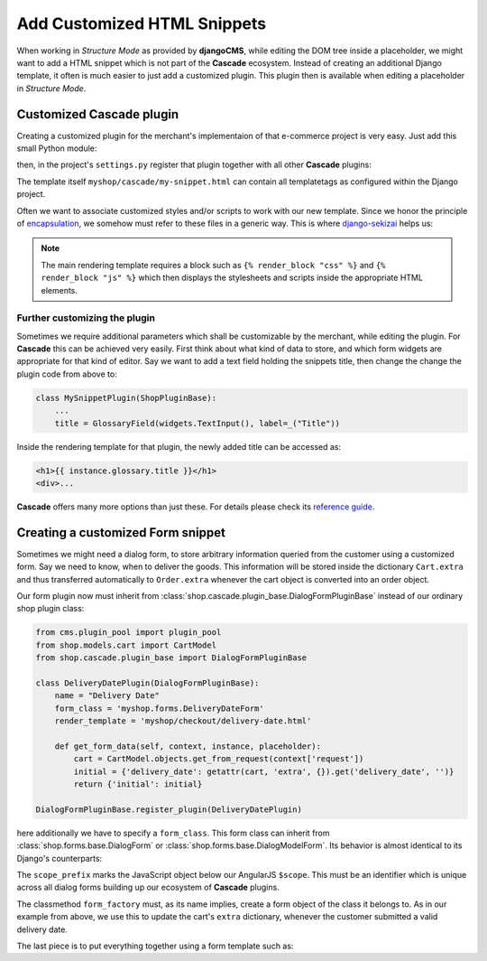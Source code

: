 ============================
Add Customized HTML Snippets
============================

When working in *Structure Mode* as provided by **djangoCMS**, while editing the DOM tree inside a
placeholder, we might want to add a HTML snippet which is not part of the **Cascade** ecosystem.
Instead of creating an additional Django template, it often is much easier to just add a  customized
plugin. This plugin then is available when editing a placeholder in *Structure Mode*.


Customized Cascade plugin
=========================

Creating a customized plugin for the merchant's implementaion of that e-commerce project is very
easy. Just add this small Python module:

.. code-block:: python
	:caption: myshop/cascade.py

	from cms.plugin_pool import plugin_pool
	from shop.cascade.plugin_base import ShopPluginBase

	class MySnippetPlugin(ShopPluginBase):
	    name = "My Snippet"
	    render_template = 'myshop/cascade/my-snippet.html'

	plugin_pool.register_plugin(MySnippetPlugin)

then, in the project's ``settings.py`` register that plugin together with all other **Cascade**
plugins:

.. code-block:: python
	:emphasize-lines: 7

	CMSPLUGIN_CASCADE_PLUGINS = (
	    'cmsplugin_cascade.segmentation',
	    'cmsplugin_cascade.generic',
	    'cmsplugin_cascade.link',
	    'shop.cascade',
	    'cmsplugin_cascade.bootstrap3',
	    'myshop.cascade',
	    ...
	)

The template itself ``myshop/cascade/my-snippet.html`` can contain all templatetags as configured
within the Django project.

Often we want to associate customized styles and/or scripts to work with our new template. Since we
honor the principle of encapsulation_, we somehow must refer to these files in a generic way. This
is where django-sekizai_ helps us:

.. code-block:: django
	:caption: myshop/cascade/my-snippet.html

	{% load static sekizai_tags %}

	{% addtoblock "css" %}<link href="{% static 'myshop/css/my-snippet.css' %}" rel="stylesheet" type="text/css" />{% endaddtoblock %}
	{% addtoblock "js" %}<script src="{% static 'myshop/js/my-snippet.js' %}" type="text/javascript"></script>{% endaddtoblock %}

	<div>
	    my snippet code goes here...
	</div>

.. note:: The main rendering template requires a block such as ``{% render_block "css" %}`` and
	``{% render_block "js" %}`` which then displays the stylesheets and scripts inside the
	appropriate HTML elements.


Further customizing the plugin
------------------------------

Sometimes we require additional parameters which shall be customizable by the merchant, while
editing the plugin. For **Cascade** this can be achieved very easily. First think about what kind of
data to store, and which form widgets are appropriate for that kind of editor. Say we want to add
a text field holding the snippets title, then change the change the plugin code from above to:

.. code-block:: python

	class MySnippetPlugin(ShopPluginBase):
	    ...
	    title = GlossaryField(widgets.TextInput(), label=_("Title"))

Inside the rendering template for that plugin, the newly added title can be accessed as:

.. code-block:: django

	<h1>{{ instance.glossary.title }}</h1>
	<div>...

**Cascade** offers many more options than just these. For details please check its
`reference guide`_.


Creating a customized Form snippet
==================================

Sometimes we might need a dialog form, to store arbitrary information queried from the customer
using a customized form. Say we need to know, when to deliver the goods. This information will be
stored inside the dictionary ``Cart.extra`` and thus transferred automatically to ``Order.extra``
whenever the cart object is converted into an order object.

Our form plugin now must inherit from :class:`shop.cascade.plugin_base.DialogFormPluginBase` instead
of our ordinary shop plugin class:

.. code-block:: python

	from cms.plugin_pool import plugin_pool
	from shop.models.cart import CartModel
	from shop.cascade.plugin_base import DialogFormPluginBase

	class DeliveryDatePlugin(DialogFormPluginBase):
	    name = "Delivery Date"
	    form_class = 'myshop.forms.DeliveryDateForm'
	    render_template = 'myshop/checkout/delivery-date.html'

	    def get_form_data(self, context, instance, placeholder):
	        cart = CartModel.objects.get_from_request(context['request'])
	        initial = {'delivery_date': getattr(cart, 'extra', {}).get('delivery_date', '')}
	        return {'initial': initial}

	DialogFormPluginBase.register_plugin(DeliveryDatePlugin)

here additionally we have to specify a ``form_class``. This form class can inherit from
:class:`shop.forms.base.DialogForm` or :class:`shop.forms.base.DialogModelForm`. Its behavior is
almost identical to its Django's counterparts:

.. code-block:: python
	:caption: myshop/forms.py

	class DeliveryDateForm(DialogForm):
	    scope_prefix = 'data.delivery_date'

	    date = fields.DateField(label="Delivery date")

	    @classmethod
	    def form_factory(cls, request, data, cart):
	        delivery_date_form = cls(data=data)
	        if delivery_date_form.is_valid():
	            cart.extra.update(delivery_date_form.cleaned_data)
	        return delivery_date_form

The ``scope_prefix`` marks the JavaScript object below our AngularJS ``$scope``. This must be an
identifier which is unique across all dialog forms building up our ecosystem of **Cascade** plugins.

The classmethod ``form_factory`` must, as its name implies, create a form object of the class it
belongs to. As in our example from above, we use this to update the cart's ``extra`` dictionary,
whenever the customer submitted a valid delivery date.

The last piece is to put everything together using a form template such as:

.. code-block:: django
	:caption: templates/myshop/checkout/delivery-date.html

	{% extends "shop/checkout/dialog-base.html" %}

	{% block dialog_form %}
	<form name="{{ delivery_date_form.form_name }}" novalidate>
	    {{ delivery_date_form.as_div }}
	</form>
	{% endblock %}


.. _encapsulation: https://en.wikipedia.org/wiki/Encapsulation_(computer_programming)
.. _django-sekizai: http://django-sekizai.readthedocs.org/en/stable/
.. _reference guide: http://djangocms-cascade.readthedocs.org/en/stable/
